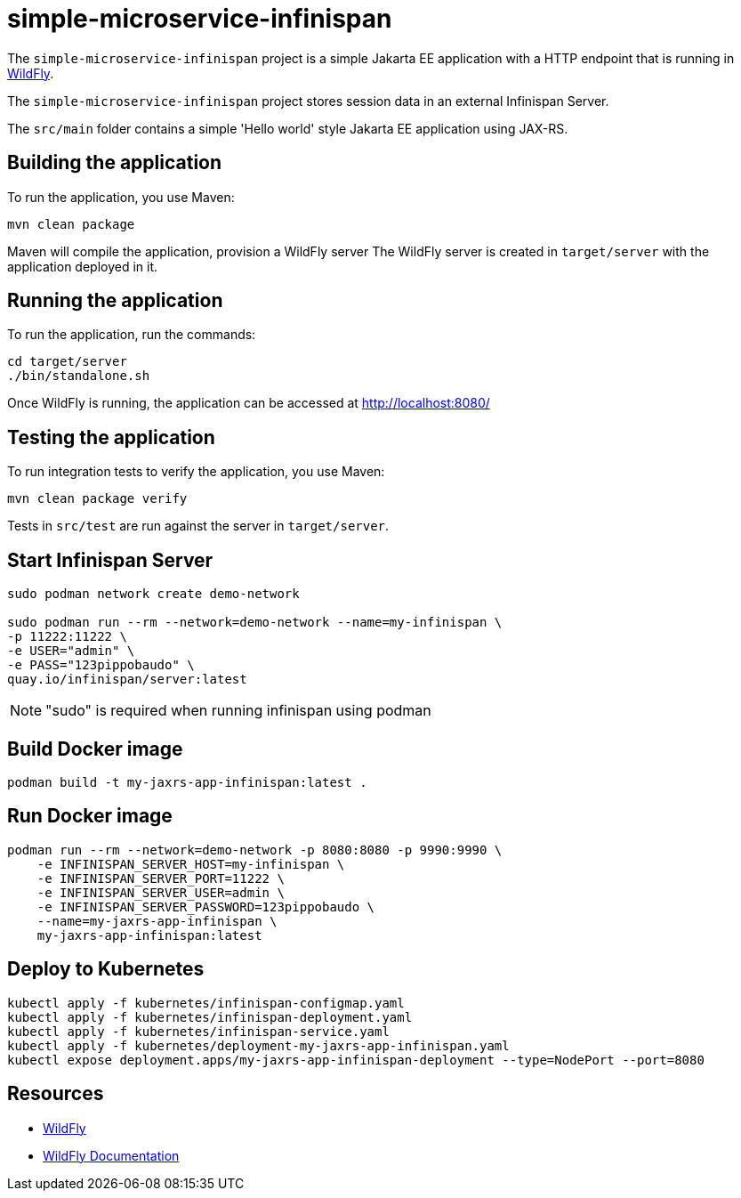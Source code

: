 
= simple-microservice-infinispan

The `simple-microservice-infinispan` project is a simple Jakarta EE application with a HTTP endpoint that is running in
https://wildfly.org[WildFly].

The `simple-microservice-infinispan` project stores session data in an external Infinispan Server.

The `src/main` folder contains a simple 'Hello world' style Jakarta EE application using JAX-RS.

== Building the application

To run the application, you use Maven:

[source,shell]
----
mvn clean package
----

Maven will compile the application, provision a WildFly server
The WildFly server is created in `target/server` with the application deployed in it.

== Running the application

To run the application, run the commands:

[source,shell]
----
cd target/server
./bin/standalone.sh
----

Once WildFly is running, the application can be accessed at http://localhost:8080/

== Testing the application

To run integration tests to verify the application, you use Maven:

[source,shell]
----
mvn clean package verify
----

Tests in `src/test` are run against the server in `target/server`.

== Start Infinispan Server

[source,shell]
----
sudo podman network create demo-network

sudo podman run --rm --network=demo-network --name=my-infinispan \
-p 11222:11222 \
-e USER="admin" \
-e PASS="123pippobaudo" \
quay.io/infinispan/server:latest
----

NOTE: "sudo" is required when running infinispan using podman

== Build Docker image

[source,shell]
----
podman build -t my-jaxrs-app-infinispan:latest .
----

== Run Docker image

[source,shell]
----
podman run --rm --network=demo-network -p 8080:8080 -p 9990:9990 \
    -e INFINISPAN_SERVER_HOST=my-infinispan \
    -e INFINISPAN_SERVER_PORT=11222 \
    -e INFINISPAN_SERVER_USER=admin \
    -e INFINISPAN_SERVER_PASSWORD=123pippobaudo \
    --name=my-jaxrs-app-infinispan \
    my-jaxrs-app-infinispan:latest
----

== Deploy to Kubernetes

[source,shell]
----
kubectl apply -f kubernetes/infinispan-configmap.yaml
kubectl apply -f kubernetes/infinispan-deployment.yaml
kubectl apply -f kubernetes/infinispan-service.yaml
kubectl apply -f kubernetes/deployment-my-jaxrs-app-infinispan.yaml
kubectl expose deployment.apps/my-jaxrs-app-infinispan-deployment --type=NodePort --port=8080
----

== Resources

* https://wildfly.org[WildFly]
* https://docs.wildfly.org[WildFly Documentation]
